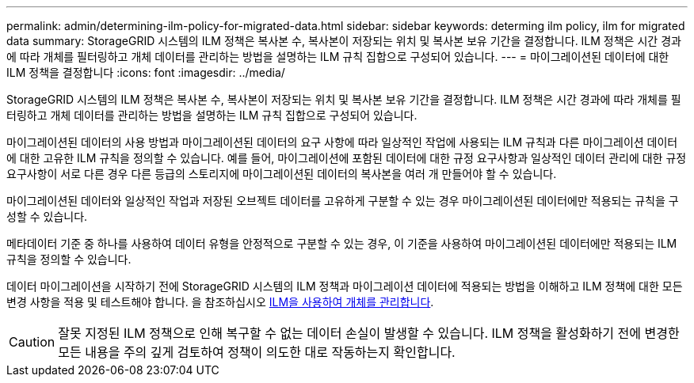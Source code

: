 ---
permalink: admin/determining-ilm-policy-for-migrated-data.html 
sidebar: sidebar 
keywords: determing ilm policy, ilm for migrated data 
summary: StorageGRID 시스템의 ILM 정책은 복사본 수, 복사본이 저장되는 위치 및 복사본 보유 기간을 결정합니다. ILM 정책은 시간 경과에 따라 개체를 필터링하고 개체 데이터를 관리하는 방법을 설명하는 ILM 규칙 집합으로 구성되어 있습니다. 
---
= 마이그레이션된 데이터에 대한 ILM 정책을 결정합니다
:icons: font
:imagesdir: ../media/


[role="lead"]
StorageGRID 시스템의 ILM 정책은 복사본 수, 복사본이 저장되는 위치 및 복사본 보유 기간을 결정합니다. ILM 정책은 시간 경과에 따라 개체를 필터링하고 개체 데이터를 관리하는 방법을 설명하는 ILM 규칙 집합으로 구성되어 있습니다.

마이그레이션된 데이터의 사용 방법과 마이그레이션된 데이터의 요구 사항에 따라 일상적인 작업에 사용되는 ILM 규칙과 다른 마이그레이션 데이터에 대한 고유한 ILM 규칙을 정의할 수 있습니다. 예를 들어, 마이그레이션에 포함된 데이터에 대한 규정 요구사항과 일상적인 데이터 관리에 대한 규정 요구사항이 서로 다른 경우 다른 등급의 스토리지에 마이그레이션된 데이터의 복사본을 여러 개 만들어야 할 수 있습니다.

마이그레이션된 데이터와 일상적인 작업과 저장된 오브젝트 데이터를 고유하게 구분할 수 있는 경우 마이그레이션된 데이터에만 적용되는 규칙을 구성할 수 있습니다.

메타데이터 기준 중 하나를 사용하여 데이터 유형을 안정적으로 구분할 수 있는 경우, 이 기준을 사용하여 마이그레이션된 데이터에만 적용되는 ILM 규칙을 정의할 수 있습니다.

데이터 마이그레이션을 시작하기 전에 StorageGRID 시스템의 ILM 정책과 마이그레이션 데이터에 적용되는 방법을 이해하고 ILM 정책에 대한 모든 변경 사항을 적용 및 테스트해야 합니다. 을 참조하십시오 xref:../ilm/index.adoc[ILM을 사용하여 개체를 관리합니다].


CAUTION: 잘못 지정된 ILM 정책으로 인해 복구할 수 없는 데이터 손실이 발생할 수 있습니다. ILM 정책을 활성화하기 전에 변경한 모든 내용을 주의 깊게 검토하여 정책이 의도한 대로 작동하는지 확인합니다.
